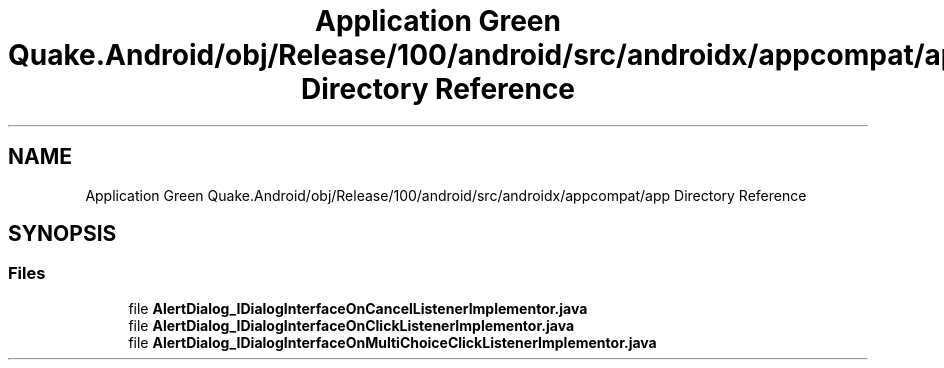 .TH "Application Green Quake.Android/obj/Release/100/android/src/androidx/appcompat/app Directory Reference" 3 "Thu Apr 29 2021" "Version 1.0" "Green Quake" \" -*- nroff -*-
.ad l
.nh
.SH NAME
Application Green Quake.Android/obj/Release/100/android/src/androidx/appcompat/app Directory Reference
.SH SYNOPSIS
.br
.PP
.SS "Files"

.in +1c
.ti -1c
.RI "file \fBAlertDialog_IDialogInterfaceOnCancelListenerImplementor\&.java\fP"
.br
.ti -1c
.RI "file \fBAlertDialog_IDialogInterfaceOnClickListenerImplementor\&.java\fP"
.br
.ti -1c
.RI "file \fBAlertDialog_IDialogInterfaceOnMultiChoiceClickListenerImplementor\&.java\fP"
.br
.in -1c
